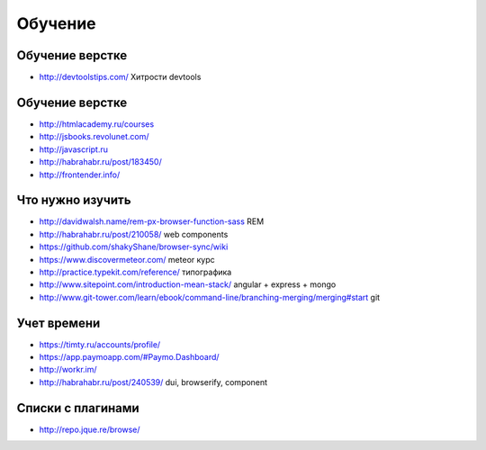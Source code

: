 Обучение
========

Обучение верстке
----------------
+ http://devtoolstips.com/ Хитрости devtools

Обучение верстке
----------------

+ http://htmlacademy.ru/courses
+ http://jsbooks.revolunet.com/
+ http://javascript.ru
+ http://habrahabr.ru/post/183450/
+ http://frontender.info/ 

Что нужно изучить
-----------------

+ http://davidwalsh.name/rem-px-browser-function-sass REM
+ http://habrahabr.ru/post/210058/ web components
+ https://github.com/shakyShane/browser-sync/wiki 
+ https://www.discovermeteor.com/ meteor курс
+ http://practice.typekit.com/reference/ типографика
+ http://www.sitepoint.com/introduction-mean-stack/ angular + express + mongo
+ http://www.git-tower.com/learn/ebook/command-line/branching-merging/merging#start git

Учет времени
------------

+ https://timty.ru/accounts/profile/ 
+ https://app.paymoapp.com/#Paymo.Dashboard/
+ http://workr.im/ 

+ http://habrahabr.ru/post/240539/ dui, browserify, component

Списки с плагинами
------------------

+ http://repo.jque.re/browse/
